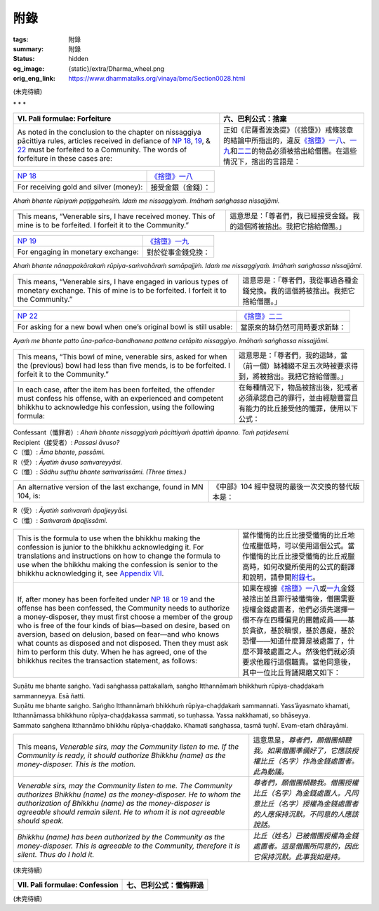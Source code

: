 附錄
====

:tags: 附錄
:summary: 附錄
:status: hidden
:og_image: {static}/extra/Dharma_wheel.png
:orig_eng_link: https://www.dhammatalks.org/vinaya/bmc/Section0028.html

.. role:: small
   :class: is-size-7


(未完待續)


.. container:: has-text-centered

   \*    \*    \*


.. _appendixVI:

.. raw:: html

   <span id="appendixVI"></span>

.. list-table::
   :class: table is-bordered is-striped is-narrow stack-th-td-on-mobile
   :widths: auto

   * - **VI. Pali formulae: Forfeiture**
     - **六、巴利公式：捨棄**

   * - As noted in the conclusion to the chapter on nissaggiya pācittiya rules, articles received in defiance of `NP 18`_, 19_, & 22_ must be forfeited to a Community. The words of forfeiture in these cases are:

     - 正如《尼薩耆波逸提》（《捨墮》）戒條該章的結論中所指出的，違反\ `《捨墮》一八`_\ 、\ `一九`_\ 和\ `二二`_\ 的物品必須被捨出給僧團。在這些情況下，捨出的言語是：

.. _NP 18: https://www.dhammatalks.org/vinaya/bmc/Section0014.html#NP18
.. _19: https://www.dhammatalks.org/vinaya/bmc/Section0014.html#NP19
.. _22: https://www.dhammatalks.org/vinaya/bmc/Section0015.html#NP22
.. _《捨墮》一八: {filename}Section0014%zh-hant.rst#NP18
.. _一九: {filename}Section0014%zh-hant.rst#NP19
.. _二二: https://www.dhammatalks.org/vinaya/bmc/Section0015.html#NP22
.. TODO FIXME: replace link to 《捨墮》二二


.. list-table::
   :class: table is-bordered is-striped is-narrow stack-th-td-on-mobile
   :widths: auto

   * - `NP 18`_
     - `《捨墮》一八`_

   * - For receiving gold and silver (money):
     - 接受金銀（金錢）：

.. container:: has-text-centered pb-4

   *Ahaṁ bhante rūpiyaṁ paṭiggahesiṁ. Idaṁ me nissaggiyaṁ. Imāhaṁ saṅghassa nissajjāmi.*


.. list-table::
   :class: table is-bordered is-striped is-narrow stack-th-td-on-mobile
   :widths: auto

   * - This means, “Venerable sirs, I have received money. This of mine is to be forfeited. I forfeit it to the Community.”
     - 這意思是：「尊者們，我已經接受金錢。我的這個將被捨出。我把它捨給僧團。」


.. list-table::
   :class: table is-bordered is-striped is-narrow stack-th-td-on-mobile
   :widths: auto

   * - `NP 19`_
     - `《捨墮》一九`_

   * - For engaging in monetary exchange:
     - 對於從事金錢兌換：

.. container:: has-text-centered pb-4

   *Ahaṁ bhante nānappakārakaṁ rūpiya-saṁvohāraṁ samāpajjiṁ. Idaṁ me nissaggiyaṁ. Imāhaṁ saṅghassa nissajjāmi.*

.. list-table::
   :class: table is-bordered is-striped is-narrow stack-th-td-on-mobile
   :widths: auto

   * - This means, “Venerable sirs, I have engaged in various types of monetary exchange. This of mine is to be forfeited. I forfeit it to the Community.”
     - 這意思是：「尊者們，我從事過各種金錢兌換。我的這個將被捨出。我把它捨給僧團。」

.. _NP 19: https://www.dhammatalks.org/vinaya/bmc/Section0014.html#NP19
.. _《捨墮》一九: {filename}Section0014%zh-hant.rst#NP19


.. list-table::
   :class: table is-bordered is-striped is-narrow stack-th-td-on-mobile
   :widths: auto

   * - `NP 22`_
     - `《捨墮》二二`_

   * - For asking for a new bowl when one’s original bowl is still usable:
     - 當原來的缽仍然可用時要求新缽：

.. _NP 22: https://www.dhammatalks.org/vinaya/bmc/Section0015.html#NP22
.. _《捨墮》二二: https://www.dhammatalks.org/vinaya/bmc/Section0015.html#NP22
.. TODO FIXME: replace link to 《捨墮》二二

.. container:: has-text-centered pb-4

   *Ayaṁ me bhante patto ūna-pañca-bandhanena pattena cetāpito nissaggiyo. Imāhaṁ saṅghassa nissajjāmi.*

.. list-table::
   :class: table is-bordered is-striped is-narrow stack-th-td-on-mobile
   :widths: auto

   * - This means, “This bowl of mine, venerable sirs, asked for when the (previous) bowl had less than five mends, is to be forfeited. I forfeit it to the Community.”
     - 這意思是：「尊者們，我的這缽，當（前一個）缽補綴不足五次時被要求得到，將被捨出。我把它捨給僧團。」

   * - In each case, after the item has been forfeited, the offender must confess his offense, with an experienced and competent bhikkhu to acknowledge his confession, using the following formula:

     - 在每種情況下，物品被捨出後，犯戒者必須承認自己的罪行，並由經驗豐富且有能力的比丘接受他的懺罪，使用以下公式：

.. container:: pb-4

   | Confessant（懺罪者）: *Ahaṁ bhante nissaggiyaṁ pācittiyaṁ āpattiṁ āpanno. Taṁ paṭidesemi.*
   | Recipient（接受者）: *Passasi āvuso?*
   | C（懺）: *Āma bhante, passāmi.*
   | R（受）: *Āyatiṁ āvuso saṁvareyyāsi.*
   | C（懺）: *Sādhu suṭṭhu bhante saṁvarissāmi. (Three times.)*

.. list-table::
   :class: table is-bordered is-striped is-narrow stack-th-td-on-mobile
   :widths: auto

   * - An alternative version of the last exchange, found in MN 104, is:
     - 《中部》104 經中發現的最後一次交換的替代版本是：

.. container:: pb-4

   | R（受）: *Āyatiṁ saṁvaraṁ āpajjeyyāsi.*
   | C（懺）: *Saṁvaraṁ āpajjissāmi.*

.. list-table::
   :class: table is-bordered is-striped is-narrow stack-th-td-on-mobile
   :widths: auto

   * - This is the formula to use when the bhikkhu making the confession is junior to the bhikkhu acknowledging it. For translations and instructions on how to change the formula to use when the bhikkhu making the confession is senior to the bhikkhu acknowledging it, see `Appendix VII`_.

     - 當作懺悔的比丘比接受懺悔的比丘地位戒臘低時，可以使用這個公式。當作懺悔的比丘比接受懺悔的比丘戒臘高時，如何改變所使用的公式的翻譯和說明，請參閱\ `附錄七`_\ 。

   * - If, after money has been forfeited under `NP 18`_ or 19_ and the offense has been confessed, the Community needs to authorize a money-disposer, they must first choose a member of the group who is free of the four kinds of bias—based on desire, based on aversion, based on delusion, based on fear—and who knows what counts as disposed and not disposed. Then they must ask him to perform this duty. When he has agreed, one of the bhikkhus recites the transaction statement, as follows:

     - 如果在根據\ `《捨墮》一八`_\ 或\ `一九`_\ 金錢被捨出並且罪行被懺悔後，僧團需要授權金錢處置者，他們必須先選擇一個不存在四種偏見的團體成員——基於貪欲，基於瞋恨，基於愚癡，基於恐懼——知道什麼算是被處置了，什麼不算被處置之人。然後他們就必須要求他履行這個職責。當他同意後，其中一位比丘背誦羯磨文如下：

.. _Appendix VII: https://www.dhammatalks.org/vinaya/bmc/Section0028.html#appendixVII
.. _附錄七: #appendixVII

.. container:: pb-4

   | Suṇātu me bhante saṅgho. Yadi saṅghassa pattakallaṁ, saṅgho Itthannāmaṁ bhikkhuṁ rūpiya-chaḍḍakaṁ sammanneyya. Esā ñatti.
   | Suṇātu me bhante saṅgho. Saṅgho Itthannāmaṁ bhikkhuṁ rūpiya-chaḍḍakaṁ sammannati. Yass’āyasmato khamati, Itthannāmassa bhikkhuno rūpiya-chaḍḍakassa sammati, so tuṇhassa. Yassa nakkhamati, so bhāseyya.
   | Sammato saṅghena Itthannāmo bhikkhu rūpiya-chaḍḍako. Khamati saṅghassa, tasmā tuṇhī. Evam-etaṁ dhārayāmi.

.. list-table::
   :class: table is-bordered is-striped is-narrow stack-th-td-on-mobile
   :widths: auto

   * - This means, *Venerable sirs, may the Community listen to me. If the Community is ready, it should authorize Bhikkhu (name) as the money-disposer. This is the motion.*

     - 這意思是，\ *尊者們，願僧團傾聽我。如果僧團準備好了，它應該授權比丘（名字）作為金錢處置者。此為動議。*

   * - *Venerable sirs, may the Community listen to me. The Community authorizes Bhikkhu (name) as the money-disposer. He to whom the authorization of Bhikkhu (name) as the money-disposer is agreeable should remain silent. He to whom it is not agreeable should speak.*

     - *尊者們，願僧團傾聽我。僧團授權比丘（名字）為金錢處置人。凡同意比丘（名字）授權為金錢處置者的人應保持沉默。不同意的人應該說話。*

   * - *Bhikkhu (name) has been authorized by the Community as the money-disposer. This is agreeable to the Community, therefore it is silent. Thus do I hold it.*

     - *比丘（姓名）已被僧團授權為金錢處置者。這是僧團所同意的，因此它保持沉默。此事我如是持。*

(未完待續)

.. _appendixVII:

.. raw:: html

   <span id="appendixVII"></span>

.. list-table::
   :class: table is-bordered is-striped is-narrow stack-th-td-on-mobile
   :widths: auto

   * - **VII. Pali formulae: Confession**
     - **七、巴利公式：懺悔罪過**

(未完待續)
